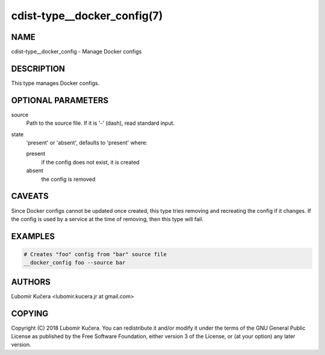 cdist-type__docker_config(7)
============================

NAME
----

cdist-type__docker_config - Manage Docker configs

DESCRIPTION
-----------

This type manages Docker configs.

OPTIONAL PARAMETERS
-------------------

source
    Path to the source file. If it is '-' (dash), read standard input.

state
    'present' or 'absent', defaults to 'present' where:

    present
        if the config does not exist, it is created
    absent
        the config is removed

CAVEATS
-------

Since Docker configs cannot be updated once created, this type tries removing
and recreating the config if it changes. If the config is used by a service at
the time of removing, then this type will fail.

EXAMPLES
--------

.. code-block:: sh

    # Creates "foo" config from "bar" source file
    __docker_config foo --source bar


AUTHORS
-------

Ľubomír Kučera <lubomir.kucera.jr at gmail.com>

COPYING
-------

Copyright \(C) 2018 Ľubomír Kučera. You can redistribute it
and/or modify it under the terms of the GNU General Public License as
published by the Free Software Foundation, either version 3 of the
License, or (at your option) any later version.
